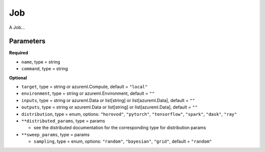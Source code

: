 Job
===

A Job...

Parameters
----------

**Required**

- ``name``, type = string
- ``command``, type = string

**Optional**

- ``target``, type = string or azureml.Compute, default = ``"local"``
- ``environment``, type = string or azureml.Environment, default = ``""``
- ``inputs``, type = string or azureml.Data or list[string] or list[azureml.Data], default = ``""``
- ``outputs``, type = string or azureml.Data or list[string] or list[azureml.Data], default = ``""``
- ``distribution``, type = enum, options: ``"horovod"``, ``"pytorch"``, ``"tensorflow"``, ``"spark"``, ``"dask"``, ``"ray"``
- ``**distributed_params``, type = params

  - see the distributed documentation for the corresponding type for distribution params

- ``**sweep_params``, type = params

  - ``sampling``, type = enum, options: ``"random"``, ``"bayesian"``, ``"grid"``, default = ``"random"``